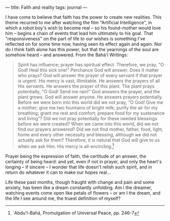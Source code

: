 :PROPERTIES:
:ID:       10A5E10E-8BB1-44F8-9CCD-52801EAA623C
:SLUG:     faith-and-reality
:END:
---
title: Faith and reality
tags: journal
---

I have come to believe that faith has the power to create new realities.
This theme recurred to me after watching the film "Artificial
Intelligence", in which a robot boy's wish to become real -- so his
found-mother would love him -- begins a chain of events that lead him
ultimately to his goal. That "responsiveness" on the part of life to our
wishes is something I've reflected on for some time now, having seen its
effect again and again. Nor do I think faith alone has this power, but
that the yearnings of the soul are somehow heard -- and answered. From
the Bahá'í Writings:

#+BEGIN_QUOTE
Spirit has influence; prayer has spiritual effect. Therefore, we pray,
"O God! Heal this sick one!" Perchance God will answer. Does it matter
who prays? God will answer the prayer of every servant if that prayer is
urgent. His mercy is vast, illimitable. He answers the prayers of all
His servants. He answers the prayer of this plant. The plant prays
potentially, "O God! Send me rain!" God answers the prayer, and the
plant grows. God will answer anyone. He answers prayers potentially.
Before we were born into this world did we not pray, "O God! Give me a
mother; give me two fountains of bright milk; purify the air for my
breathing; grant me rest and comfort; prepare food for my sustenance and
living"? Did we not pray potentially for these needed blessings before
we were created? When we came into this world, did we not find our
prayers answered? Did we not find mother, father, food, light, home and
every other necessity and blessing, although we did not actually ask for
them? Therefore, it is natural that God will give to us when we ask Him.
His mercy is all-encircling.[fn:1]

#+END_QUOTE

Prayer being the expression of faith, the certitude of an answer, the
certainty of being heard: and yet, even if not in prayer, and only the
heart's longing -- if sincere -- I wonder that life doesn't relish such
spirit, and in return do whatever it can to make our hopes real...

Life these past months, though fraught with change and pain and some
anxiety, has been like a dream constantly unfolding. Am I the dreamer,
watching events come open like petals of flowers -- or am I the dream,
and the life I see around me, the truest definition of myself?

[fn:1] `Abdu'l-Bahá, Promulgation of Universal Peace, pp. 246-7
